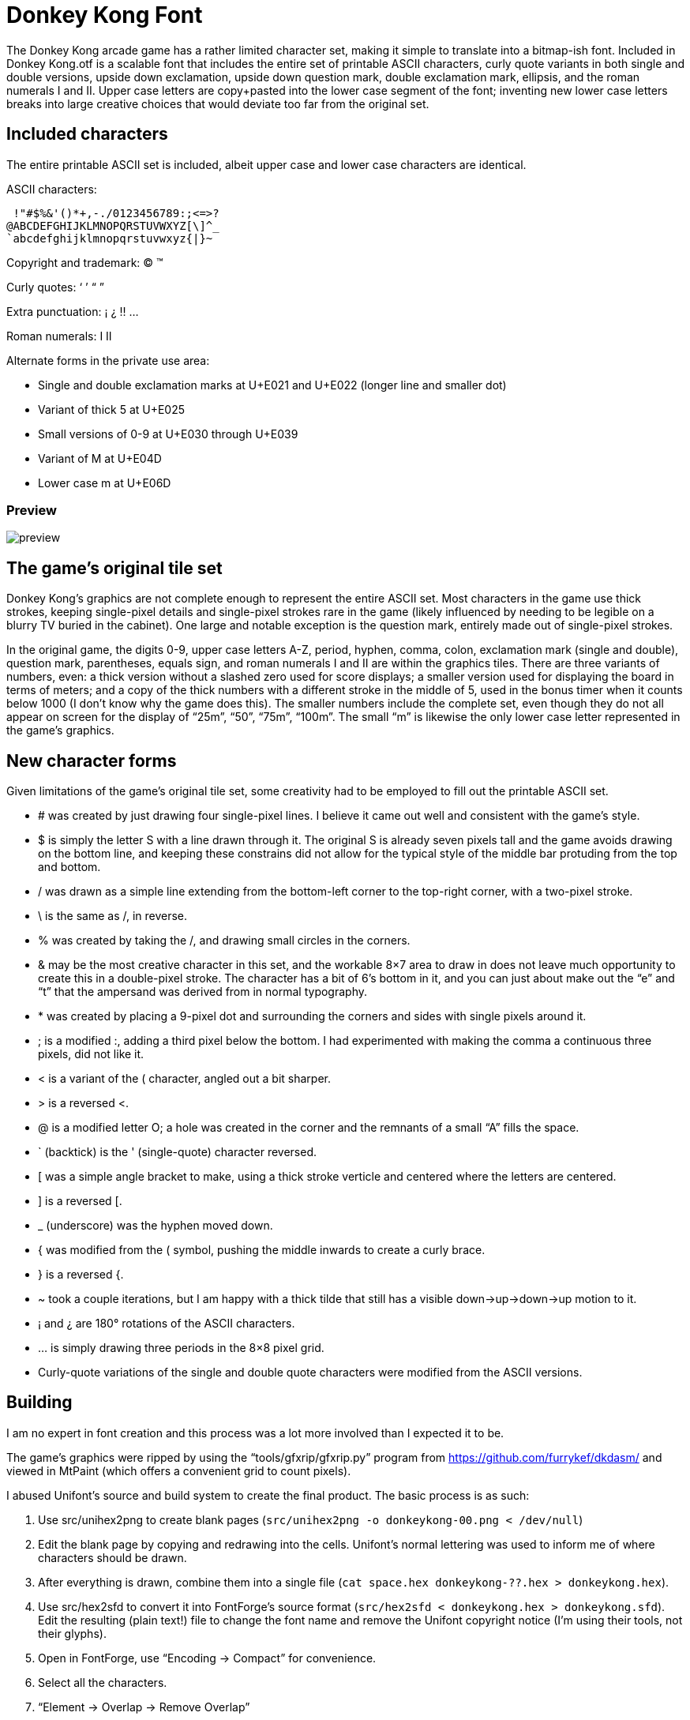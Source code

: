 = Donkey Kong Font

The Donkey Kong arcade game has a rather limited character set, making
it simple to translate into a bitmap-ish font.  Included in +Donkey
Kong.otf+ is a scalable font that includes the entire set of printable
ASCII characters, curly quote variants in both single and double
versions, upside down exclamation, upside down question mark, double
exclamation mark, ellipsis, and the roman numerals I and II.  Upper
case letters are copy+pasted into the lower case segment of the font;
inventing new lower case letters breaks into large creative choices
that would deviate too far from the original set.

== Included characters

The entire printable ASCII set is included, albeit upper case and
lower case characters are identical.

ASCII characters:
..................................................
 !"#$%&'()*+,-./0123456789:;<=>?
@ABCDEFGHIJKLMNOPQRSTUVWXYZ[\]^_
`abcdefghijklmnopqrstuvwxyz{|}~
..................................................

Copyright and trademark: © ™

Curly quotes: ‘ ’ “ ”

Extra punctuation: ¡ ¿ ‼ …

Roman numerals: Ⅰ Ⅱ

Alternate forms in the private use area:

* Single and double exclamation marks at U+E021 and U+E022 (longer
  line and smaller dot)
* Variant of thick 5 at U+E025
* Small versions of 0-9 at U+E030 through U+E039
* Variant of M at U+E04D
* Lower case m at U+E06D

=== Preview

image::preview.webp[]

== The game’s original tile set

Donkey Kong’s graphics are not complete enough to represent the entire
ASCII set.  Most characters in the game use thick strokes, keeping
single-pixel details and single-pixel strokes rare in the game (likely
influenced by needing to be legible on a blurry TV buried in the
cabinet).  One large and notable exception is the question mark,
entirely made out of single-pixel strokes.

In the original game, the digits 0-9, upper case letters A-Z, period,
hyphen, comma, colon, exclamation mark (single and double), question
mark, parentheses, equals sign, and roman numerals I and II are within
the graphics tiles.  There are three variants of numbers, even: a
thick version without a slashed zero used for score displays; a
smaller version used for displaying the board in terms of meters; and
a copy of the thick numbers with a different stroke in the middle of
5, used in the bonus timer when it counts below 1000 (I don’t know why
the game does this).  The smaller numbers include the complete set,
even though they do not all appear on screen for the display of “25m”,
“50”, “75m”, “100m”.  The small “m” is likewise the only lower case
letter represented in the game’s graphics.

== New character forms

Given limitations of the game’s original tile set, some creativity had
to be employed to fill out the printable ASCII set.

* # was created by just drawing four single-pixel lines.  I believe it
came out well and consistent with the game’s style.

* $ is simply the letter S with a line drawn through it.  The original
S is already seven pixels tall and the game avoids drawing on the
bottom line, and keeping these constrains did not allow for the
typical style of the middle bar protuding from the top and bottom.

* / was drawn as a simple line extending from the bottom-left corner
to the top-right corner, with a two-pixel stroke.

* \ is the same as /, in reverse.

* % was created by taking the /, and drawing small circles in the
corners.

* & may be the most creative character in this set, and the workable
8×7 area to draw in does not leave much opportunity to create this in
a double-pixel stroke.  The character has a bit of 6's bottom in it,
and you can just about make out the “e” and “t” that the ampersand was
derived from in normal typography.

* * was created by placing a 9-pixel dot and surrounding the corners
and sides with single pixels around it.

* ; is a modified :, adding a third pixel below the bottom.  I had
experimented with making the comma a continuous three pixels, did not
like it.

* < is a variant of the ( character, angled out a bit sharper.

* > is a reversed <.

* @ is a modified letter O; a hole was created in the corner and the
remnants of a small “A” fills the space.

* ` (backtick) is the ' (single-quote) character reversed.

* [ was a simple angle bracket to make, using a thick stroke verticle
and centered where the letters are centered.

* ] is a reversed [.

* _ (underscore) was the hyphen moved down.

* { was modified from the ( symbol, pushing the middle inwards to
create a curly brace.

* } is a reversed {.

* ~ took a couple iterations, but I am happy with a thick tilde that
still has a visible down→up→down→up motion to it.

* ¡ and ¿ are 180° rotations of the ASCII characters.

* … is simply drawing three periods in the 8×8 pixel grid.

* Curly-quote variations of the single and double quote characters
were modified from the ASCII versions.

== Building

I am no expert in font creation and this process was a lot more
involved than I expected it to be.

The game’s graphics were ripped by using the “tools/gfxrip/gfxrip.py”
program from https://github.com/furrykef/dkdasm/ and viewed in MtPaint
(which offers a convenient grid to count pixels).

I abused Unifont’s source and build system to create the final
product.  The basic process is as such:

1. Use src/unihex2png to create blank pages (`src/unihex2png -o
   donkeykong-00.png < /dev/null`)

2. Edit the blank page by copying and redrawing into the cells.
   Unifont’s normal lettering was used to inform me of where
   characters should be drawn.

3. After everything is drawn, combine them into a single file (`cat
   space.hex donkeykong-??.hex > donkeykong.hex`).

4. Use src/hex2sfd to convert it into FontForge’s source format
   (`src/hex2sfd < donkeykong.hex > donkeykong.sfd`).  Edit the
   resulting (plain text!) file to change the font name and remove the
   Unifont copyright notice (I’m using their tools, not their glyphs).

5. Open in FontForge, use “Encoding → Compact” for convenience.

6. Select all the characters.

7. “Element → Overlap → Remove Overlap”

8. “Element → Simplify → Simplify”

9. “Element → Correct Direction”

10. “File → Generate Fonts”, make an OpenType (OTF) font, ignore errors.

11. ???

12. Profit!

There’s a high probability that a solution superior to the one I took
exists, and if someone can do better, go for it.

== Copyright

Donkey Kong is © 1981 by Nintendo.

As such, I claim no copyright over the characters ripped from the game.

I also disclaim copyright protection of original characters as
described in the “New character forms” section.  Go wild.  :)
